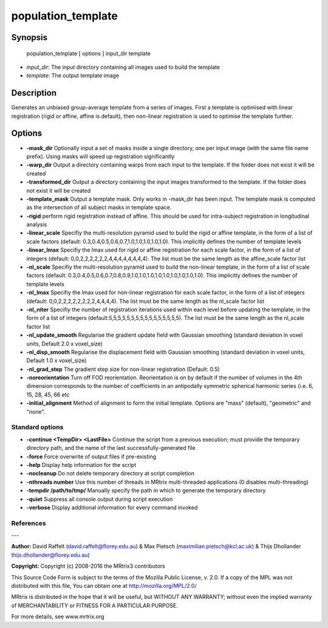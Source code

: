 population_template
===========

Synopsis
--------

    population_template [ options ] input_dir template

- *input_dir*: The input directory containing all images used to build the template
- *template*: The output template image

Description
-----------

Generates an unbiased group-average template from a series of images. First a template is optimised with linear registration (rigid or affine, affine is default), then non-linear registration is used to optimise the template further.

Options
-------

- **-mask_dir** Optionally input a set of masks inside a single directory, one per input image (with the same file name prefix). Using masks will speed up registration significantly

- **-warp_dir** Output a directory containing warps from each input to the template. If the folder does not exist it will be created

- **-transformed_dir** Output a directory containing the input images transformed to the template. If the folder does not exist it will be created

- **-template_mask** Output a template mask. Only works in -mask_dir has been input. The template mask is computed as the intersection of all subject masks in template space.

- **-rigid** perform rigid registration instead of affine. This should be used for intra-subject registration in longitudinal analysis

- **-linear_scale** Specifiy the multi-resolution pyramid used to build the rigid or affine template, in the form of a list of scale factors (default: 0.3,0.4,0.5,0.6,0.7,1.0,1.0,1.0,1.0,1.0). This implicitly defines the number of template levels

- **-linear_lmax** Specifiy the lmax used for rigid or affine registration for each scale factor, in the form of a list of integers (default: 0,0,2,2,2,2,2,2,4,4,4,4,4,4,4,4). The list must be the same length as the affine_scale factor list

- **-nl_scale** Specifiy the multi-resolution pyramid used to build the non-linear template, in the form of a list of scale factors (default: 0.3,0.4,0.5,0.6,0.7,0.8,0.9,1.0,1.0,1.0,1.0,1.0,1.0,1.0,1.0,1.0). This implicitly defines the number of template levels

- **-nl_lmax** Specifiy the lmax used for non-linear registration for each scale factor, in the form of a list of integers (default: 0,0,2,2,2,2,2,2,2,2,4,4,4,4). The list must be the same length as the nl_scale factor list

- **-nl_niter** Specifiy the number of registration iterations used within each level before updating the template, in the form of a list of integers (default:5,5,5,5,5,5,5,5,5,5,5,5,5,5,5,5). The list must be the same length as the nl_scale factor list

- **-nl_update_smooth** Regularise the gradient update field with Gaussian smoothing (standard deviation in voxel units, Default 2.0 x voxel_size)

- **-nl_disp_smooth** Regularise the displacement field with Gaussian smoothing (standard deviation in voxel units, Default 1.0 x voxel_size)

- **-nl_grad_step** The gradient step size for non-linear registration (Default: 0.5)

- **-noreorientation** Turn off FOD reorientation. Reorientation is on by default if the number of volumes in the 4th dimension corresponds to the number of coefficients in an antipodally symmetric spherical harmonic series (i.e. 6, 15, 28, 45, 66 etc

- **-initial_alignment** Method of alignment to form the initial template. Options are "mass" (default), "geometric" and "none".

Standard options
^^^^^^^^^^^^^^^^


- **-continue <TempDir> <LastFile>** Continue the script from a previous execution; must provide the temporary directory path, and the name of the last successfully-generated file

- **-force** Force overwrite of output files if pre-existing

- **-help** Display help information for the script

- **-nocleanup** Do not delete temporary directory at script completion

- **-nthreads number** Use this number of threads in MRtrix multi-threaded applications (0 disables multi-threading)

- **-tempdir /path/to/tmp/** Manually specify the path in which to generate the temporary directory

- **-quiet** Suppress all console output during script execution

- **-verbose** Display additional information for every command invoked

References
^^^^^^^^^^



---

**Author:** David Raffelt (david.raffelt@florey.edu.au) & Max Pietsch (maximilian.pietsch@kcl.ac.uk) & Thijs Dhollander thijs.dhollander@florey.edu.au)

**Copyright:** 
Copyright (c) 2008-2016 the MRtrix3 contributors

This Source Code Form is subject to the terms of the Mozilla Public 
License, v. 2.0. If a copy of the MPL was not distributed with this
file, You can obtain one at http://mozilla.org/MPL/2.0/

MRtrix is distributed in the hope that it will be useful, 
but WITHOUT ANY WARRANTY; without even the implied warranty of 
MERCHANTABILITY or FITNESS FOR A PARTICULAR PURPOSE.

For more details, see www.mrtrix.org
